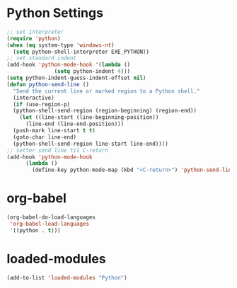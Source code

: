 #+STARTUP: overview
* Python Settings
#+begin_src emacs-lisp
  ;; set interpreter
  (require 'python)
  (when (eq system-type 'windows-nt)
    (setq python-shell-interpreter EXE_PYTHON))
  ;; set standard indent
  (add-hook 'python-mode-hook '(lambda ()
				 (setq python-indent 4)))
  (setq python-indent-guess-indent-offset nil)
  (defun python-send-line ()
    "Send the current line or marked region to a Python shell."
    (interactive)
    (if (use-region-p)
	(python-shell-send-region (region-beginning) (region-end))
      (let ((line-start (line-beginning-position))
	    (line-end (line-end-position)))
	(push-mark line-start t t)
	(goto-char line-end)
	(python-shell-send-region line-start line-end))))
  ;; setter send line til C-return
  (add-hook 'python-mode-hook
	    (lambda ()
	      (define-key python-mode-map (kbd "<C-return>") 'python-send-line)))
#+end_src
* org-babel
#+begin_src emacs-lisp
(org-babel-do-load-languages
 'org-babel-load-languages
 '((python . t)))
#+end_src
* loaded-modules
#+begin_src emacs-lisp
  (add-to-list 'loaded-modules "Python")
#+end_src
